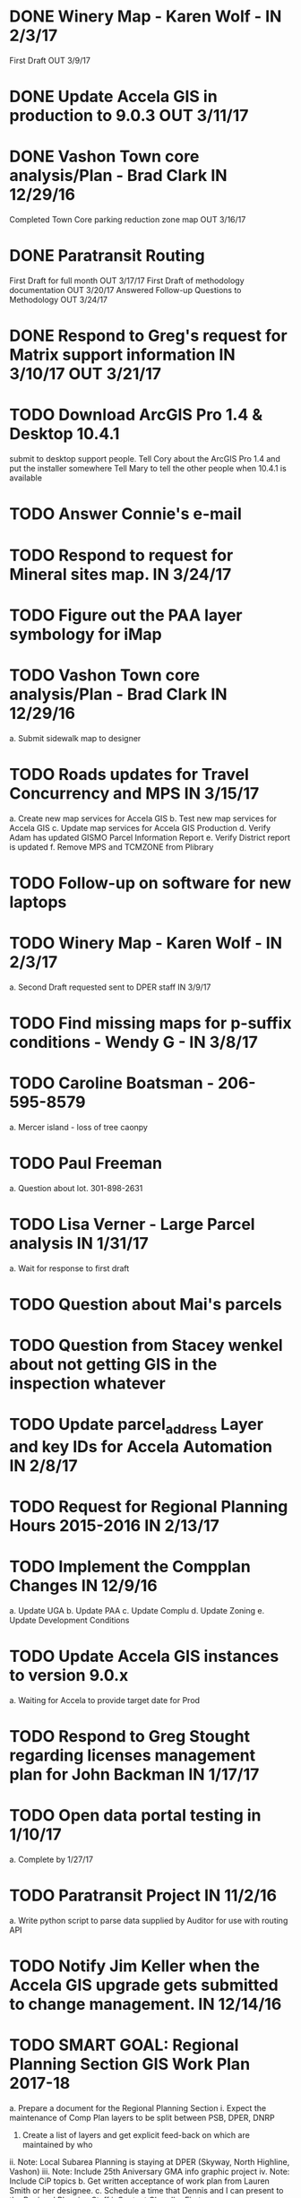 * DONE Winery Map - Karen Wolf - IN 2/3/17
  First Draft OUT 3/9/17
* DONE Update Accela GIS in production to 9.0.3 OUT 3/11/17
* DONE Vashon Town core analysis/Plan - Brad Clark IN 12/29/16
	 Completed Town Core parking reduction zone map OUT 3/16/17
* DONE Paratransit Routing
	 First Draft for full month OUT 3/17/17
	 First Draft of methodology documentation OUT 3/20/17
	Answered Follow-up Questions to Methodology OUT 3/24/17
* DONE Respond to Greg's request for Matrix support information IN 3/10/17 OUT 3/21/17



* TODO Download ArcGIS Pro 1.4 & Desktop 10.4.1
  submit to desktop support people.
  Tell Cory about the ArcGIS Pro 1.4 and put the installer somewhere
  Tell Mary to tell the other people when 10.4.1 is available

* TODO Answer Connie's e-mail
* TODO Respond to request for Mineral sites map. IN 3/24/17
* TODO Figure out the PAA layer symbology for iMap
* TODO Vashon Town core analysis/Plan - Brad Clark IN 12/29/16
		a. Submit sidewalk map to designer
* TODO Roads updates for Travel Concurrency and MPS IN 3/15/17
		a. Create new map services for Accela GIS
		b. Test new map services for Accela GIS
		c. Update map services for Accela GIS Production
		d. Verify Adam has updated GISMO Parcel Information Report
		e. Verify District report is updated
		f. Remove MPS and TCMZONE from Plibrary
* TODO Follow-up on software for new laptops
* TODO Winery Map - Karen Wolf - IN 2/3/17
		a. Second Draft requested sent to DPER staff IN 3/9/17
* TODO Find missing maps for p-suffix conditions - Wendy G - IN 3/8/17
* TODO Caroline Boatsman - 206-595-8579
		a. Mercer island - loss of tree caonpy
* TODO Paul Freeman
		a. Question about lot. 301-898-2631
* TODO Lisa Verner - Large Parcel analysis IN 1/31/17
		a. Wait for response to first draft
* TODO Question about Mai's parcels
* TODO Question from Stacey wenkel about not getting GIS in the inspection whatever
* TODO Update parcel_address Layer and key IDs for Accela Automation IN 2/8/17
* TODO Request for Regional Planning Hours 2015-2016 IN 2/13/17
* TODO Implement the Compplan Changes IN 12/9/16
		a. Update UGA
		b. Update PAA
		c. Update Complu
		d. Update Zoning
		e. Update Development Conditions
* TODO Update Accela GIS instances to version 9.0.x 
		a. Waiting for Accela to provide target date for Prod
* TODO Respond to Greg Stought regarding licenses management plan for John Backman IN 1/17/17
* TODO Open data portal testing in 1/10/17
		a. Complete by 1/27/17
* TODO Paratransit Project IN 11/2/16
		a. Write python script to parse data supplied by Auditor for use with routing API
* TODO Notify Jim Keller when the Accela GIS upgrade gets submitted to change management. IN 12/14/16
* TODO SMART GOAL: Regional Planning Section GIS Work Plan 2017-18
		a. Prepare a document for the Regional Planning Section
			i. Expect the maintenance of Comp Plan layers to be split between PSB, DPER, DNRP
				1. Create a list of layers and get explicit feed-back on which are maintained by who
			ii. Note: Local Subarea Planning is staying at DPER (Skyway, North Highline, Vashon)
			iii. Note: Include 25th Aniversary GMA info graphic project
			iv. Note: Include CiP topics
		b. Get written acceptance of work plan from Lauren Smith or her designee.
		c. Schedule a time that Dennis and I can present to the Regional Planning Staff
			i. Contact Chandler First
* TODO Look at e-mails from 10/19 on-ward
* TODO SMART GOAL:  Establish and create a document describing a new KCGIS governance process for spatial data warehouse layer maintenance prioritization and tracking, before July 2017, which will identify geographic information framework layers, track layer update frequencies, and allow the GIS Steering Committee to prioritize layers to receive update efforts as part of the KCGIS Center’s operations program. 
* TODO SMART GOAL: Add 3 more counties to City_3co_jurisdiction layer at the request of transit. IN 3/2/15
		a. Obtain feed-back from Gunnar
		b. Complete functional model
		c. Complete functional python script
		d. Post new layers
		e. Retire old layers
* TODO SMART GOAL: Tribal Lands
		a. Create new layer in library control file
			a. Possible Name = Regional_Reservation_AREA - wait for input from Bob Peterson
* TODO Work on laptop testing
* TODO Change request for installing javascript accela gis
		a. Send questions to Accela
		b. Figure out database
* TODO Look into Council zoning ordinance e-mail 11/9/16 report back to Christie
		a. See e-mail from Erin (council staff)
* TODO Wictor lady e-mail 11/9/16
* TODO SMART GOAL: Publish Steep Slope & Landslide Hazard Layers for DPER IN 11/18/15
		a. Greg Wessel - Fix the Steep Slopes Area to include missing portions IN 10/7/16
			a. Fix the Services Directory Description to include the proper links
		b. Create a raster version of 50 foot buffer? See map service HK published for DNRP.
		c. Get Adam to update the parcel info report.
		d. Review the meta data reports that Mike Leathers has generated
* TODO SMART GOAL: Develop Recorded Plat Lot Database.
		a. Work out and test technologies that may be used
			i. Create map services on GeoServer serving out PostGIS data
		b. Design and implement database schema
		c. Create web interface for viewing data
		d. Create Web interface for entering data
			i. Functions for posting  tabular data
			ii. Functions for registering scanned plat map
			iii. Functions for creating  lots from existing Parcel polygons
			iv. Functions for posting shape data
		e. Create back-end process for posting shape/tabular data
		f. Migrate from KCGIS test server to AWS when pilot project is approved
* TODO Marina Giloi - respond regarding ZIP code GeoJSON for MS Power BI - IN 10/7/16
* TODO Conservation Easement IN 11/13/15
		a. Find out if DPER needs the ownership information
		b. Find out which layers DPER needs reported in the parcel information report
		c. Talk to Todd Klinka about how it may relate to his stuff.
		d. Get information to Adam
		e. Find out if/how/how long of text can be inserted into Automation as a parcel flag.
	41. Mike Leathers - Short Imagery Survey
	42. Amazon Cloud MRF with Mike Leathers
	43. Review CAD Map features Meta Data provided by Connie C IN 10/13/16
	44. Talk to Toni about ongoing Data update schedule of Marijuana Data
		○ Put it in Plibrary?
		○ Available only internally?
	45. ----------------------------
	46. Community Service Areas
		a. Write document for model as it exists
		b. Put files in TFS
		c. Orphaned Tasks
			a. Enhance a report that Dave is creating by adding CSA value.
			b. Add Community Service Areas to GIS_Layers map service in Prod
	47. Respond to Christine Jensen
		a. It seems that L98RZ006 (Ordinance # 13755 - TR-P48) wasn't implemented in the zoning layer until 3 months after the area zoning map was produced for the comp plan amendment. See e-mails sent in May 2014.
		b. Implement the p-suffix for the adjacent Rainier Ridge?
	48. Create Recorded Plat Lot Plan document. IN 3/11/16
	49. SMP changes requested by Laura Casey
		a. Get Jim Chan to contact Mark Isaacson and determine who is responsible and what are the procedures for  updates
		b. Laura e-mail
		c. Lake Washington between Renton and Bellevue?
	50. Figure out KCGIS geocoding service details and put in AVTEST AccelaGIS config.
	51. Manage migration from Pictometry Online to Connect Explorer IN 2/3/16
		a. Prepare a presentation for DPER Huddle MTW 8:30AM
	52. Fix SAO Wetland error - Jen Vanderhoof IN 12/19/15
	53. Fix GIS_Layers Service Definition  file IN 1/21/16
	54. City Layers
		a. Talk to Rey Sugi about the Snoqualmie City boundary
		b. Check out and respond to City of Renton discrepancy #e-mail 1/14/15
		c. Fix City_annex_area meta data to publish to the data portal
		d. Move failed annexations, etc that are older than the previous calendar year.
		e. Work on Documentation and put it where Mike Leathers is recommending (TFS, directory, Sharepoint)
		f. Send Christie my Documentation
		g. Document the overlays with screen captures and send them to Assessments for review.
		h. Put the Models in TFS
	55. Bear Creek Pilot Area CAD 2nd Batch IN 12/29/15
		a. Get a full list of CADs initiated in Automation
		b. Get a full list of CADs initiated in Permits Plus
		c. Compare PermitsPlus permits to those already complete
		d. Identify the CADs that are not complete and are in Bear Creek Study Area
	56. Update TDR sending sites IN 11/17/15
	57. Update Vashon Town Plan P-Suffix language from 2014 ordinance - Bradley Clark - IN 2/1/16
	58. Create Permitting  Jurisdiction Search #notes 2/26/14
		a. Data collection
			i. Get list of permit types from John Backman
			ii. Ask Peter Isaacson  about septic permits
		b. Database enhancement
			i. Create look-up table(s) to relate agency contact information to GIS Layers
			ii. Collect contact information for all agencies – Work with Connie Carlson
		c. Web page development – Work with Adam Cabrera
			i. Determine where on website page will be placed
			ii. Design new web page or section for existing page – Work with John Backman
				1. Look at http://www.mybuildingpermit.com/ for information
			iii. Implement design in Districts Report
			iv. QC Testing
			v. Deploy to production
	59. GIS Layer of Accela Automation Permits
		a. Work with Debbie:
			i. Get her Oracle Client working: 8/13/14
			ii. Get Oracle services working on a server
		b. Establish weekly automated process to clone data from Oracle to MS SQL Server
		c. Write Program to manage point-in-time locked paracel geometry
		d. Establish weekly automated process to join cloned data and point-in-time locked paracel geometry
	60. Create AWS copies of plibrary, working w/Debbie Bull
		a. PostGIS version
			i. Determine what AWS resources are needed
			ii. Initialize needed AWS Resources
			iii. Set up Database to receive Plibrary copy
			iv. Import all Plibrary data
			v. Implment SDE ontop of PostGIS
			vi. Create feature services for public data layers with both state plane and Web Mercator versions
	61. Move data from Regional Planning to Budget@maint
	62. Outstanding Accela Issues:
		a. ParcelAddress updates in Accela GIS
			a. Work with Dave O & Accela to get updates automated. (I have python code, but Debbie has SQL code that can be run in a few seconds.)
			b. Work withDave Ostanski to a fully populate  Lat & Long fields in ParcelAddress layer
		b. Add the Farm Plan and Forest plan parcels to Accela GIS for Randy Sandin, per conversation 6/11/14. No Notes. See Todd Klinka e-mail 6/11/14.
		c. Ortho Imagery broken/Missing from Accela GIS IN 9/14/15
			i. MJ took them all down to try to improve server performance.
			ii. Establish 2015 image service on new internal production server or dedicated image service. Possible to coordinate w/ Assessments.
		d. Multiple Address Issues and condos - Kim Simpson/Stacey Wenkel IN 7/30/15
			i. Update Preprod GIS_Layers  to remove no house number address points
			ii. Check PIN = '0922069179' in preprod for 0 housenumbered address_points.
		e. Switch Base3 to point at plibrary.hydro.CHNLMIGR_area for Channel Migration Hazard Layer
		f. Enhance Parcel Address to include condo units IN 8/12/15
		g. Forest Stewardship Plan Layer: See e-mail 7/23/14
		h. Inspector App issue - John Miller #e-mail 4/24/2015
		i. Address Problem -  Alex Perlman #email 4/23/15
		j. System to Document parcel info such as research findings by staff Jim Chan IN 3/10/15
		k. Look at geodata services issue here: http://resources.arcgis.com/en/help/main/10.1/index.html#//0154000004s0000000
		l. John Miller - look into addressing issues #e-mail 11/13/2014
		m. Check out Accela GIS extension
	63. SUPPER Database Review
		a. Review the feature classes that were moved into Supper that didn’t have matching names with layers in plibrary but actually are duplicates of plibrary.
			i. Compare schema of the identified matches and add to the list used for the following step.
		b. Investigate the feature classes that matched name with feature classes in plibrary but did not have matching schemas. 
			i. Of particular interest any of these that match layers used in map services accessed by Accela GIS.
	64. Comp Plan Data
		a. Publish layers edited to support 2016 comp plan maps IN 11/3/15
			i. FPD
			ii. APD
			iii. UGA
		b. Development Conditions/Sitecore pages:
			i. Review all 2008 comp plan amendments for P-suffixed
			ii. Description for SO-180
			iii. Title for SO-260. Typo of Business.
	65. Update PAA Data & maps.
		a.  Make City PAA orange in iMap IN 6/11/15
		b. Make changes that Karen indicated via e-mail on 2/13
		c. Urban Unincorporated Priority Initiative 
			a. Create a finite list of all areas under investigation
				1. Review City_Annex_Area. There is one in Northbend.
			b. Update layer and map for County Executive #notes 6/11
		d. Make changes to standard PAA map as Karen F indicated via e-mail on 3/18
		e. Get buy-off from Karen Freeman
		f. Send to Ray Sugui
		g. Create small area map
	66. SMP Designations
		a. Fix the layer file to resolve the problem that Lisa was having with the comp plan map
		b. Fix the layer file to resolve the UGA Line conflict problem, IF IT EXISTS
		c. Fix the Base3 Map service to remove old SMMP layer and name the shoreline layer better(short)
		d. See e-mail 6/9/2015 3:26 PM
	67. Change map services for DPER to reference GISSQLPUB - MJ IN 9/16/15
	68. Update All DPER map services with new FLDPLN_100YR_AREA layer replacing FLDPLAIN_AREA IN - 8/6/15
	69. Fix p-suffix  for ORD # 16595 effective in 2009. Have a copy of the Hearing examiners report
	70. Resolve APD question raised by Rey Sugui e-mail 7/15/15
	71. GISMO enhancements post implementation
		a. Allow a user to save state that all categories should be open by default.
		b. Fix the inspectors listed in the report.
	72. Council Dist/CSA Map for Lisa Verner - Assigned to Connie - IN 5/21/15
	73. Complete work on customer service areas for Alan Painter.
		a. Make Python Script for CSA
	74. iMap Issues
		a. Add Aquatic Area & CAO_Designations to plibrary, notify MJ
		b. Update and revise openspace  description for Growth Pattern
	75. Future GISMO Report enchancements
		a. Parcel Info Report
			i. Implement Assessor's Open Space - Adam
	76. Clean up some CAD scan map data for Mike L/Victor H
	77. Complete the close out of UAC_AREA and create and document COMMUNITY_COUNCIL_AREA
		a. Mary would like to be the data steward on this.
		b. Regional Planning owned layer?
	78. Make sure all of the rezones have been implemented #email 10/3/14 from Jim Chan
		a. Talk with Kim Claussen - receive list of rezones 2000-Present
		b. Get list of rezones older than 2000 - pass to Kim for status and zone change.
		c. Check the zoning layer to see if zoning change was made
		d. Research rezones where zoning change was approved but not made
	79. Improve 500’ buffer mailing list generation by adding  STR based addresses to GISMO mailing list
		a. Receive list of STR/Permit Type combinations
		b. Process list to eliminate duplication and simplify logic
		c. Implement in Mailing list report - Adam
	80. Setup Zoning History so that DPER staff can do research
		a. Organize the zoning history layers in SUPPER database
	81. Fix the attributes in STREET_DIRECTION_ZONE
	82. Look at Addressing Data from Clifford
		a. Look into Esplanade Street for Clifford Snow. #email 4/11/14
		b. Bring a Building # example to the Next Data Wrangler Meeting
		c. e-mail 8/16/14.
